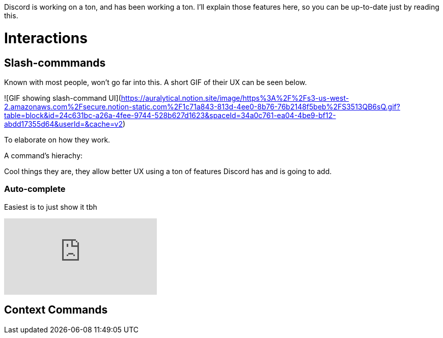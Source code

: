 Discord is working on a ton, and has been working a ton.
I'll explain those features here, so you can be up-to-date just by reading this.

# Interactions

## Slash-commmands

Known with most people, won't go far into this.
A short GIF of their UX can be seen below.

![GIF showing slash-command UI](https://auralytical.notion.site/image/https%3A%2F%2Fs3-us-west-2.amazonaws.com%2Fsecure.notion-static.com%2F1c71a843-813d-4ee0-8b76-76b2148f5beb%2FS3513QB6sQ.gif?table=block&id=24c631bc-a26a-4fee-9744-528b627d1623&spaceId=34a0c761-ea04-4be9-bf12-abdd17355d64&userId=&cache=v2)

To elaborate on how they work.

A command's hierachy:


Cool things they are, they allow better UX using a ton of features Discord has and is going to add.

### Auto-complete

Easiest is to just show it tbh


video::YITP0roprFM[youtube]

## Context Commands